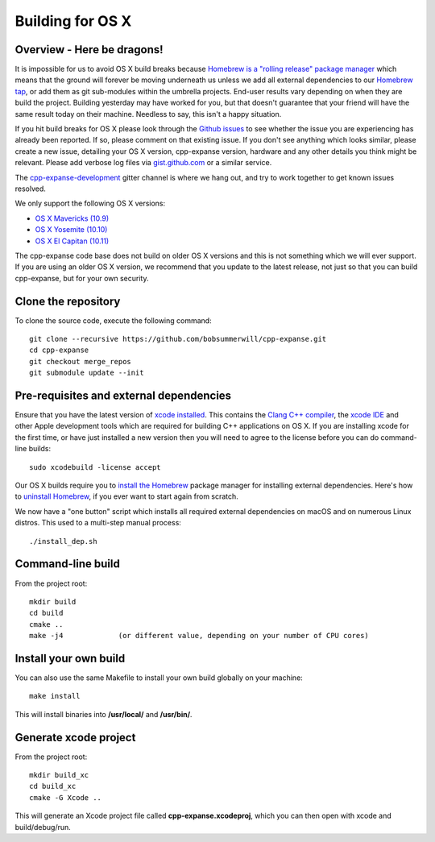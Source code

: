
Building for OS X
================================================================================

Overview - Here be dragons!
--------------------------------------------------------------------------------

It is impossible for us to avoid OS X build breaks because `Homebrew is a "rolling
release" package manager
<https://github.com/expanse-org/webthree-umbrella/issues/118>`_
which means that the ground will forever be moving underneath us unless we add
all external dependencies to our
`Homebrew tap <http://github.com/expanse-org/homebrew-expanse>`_, or add them as
git sub-modules within the umbrella projects.  End-user results vary depending
on when they are build the project.  Building yesterday may have worked for
you, but that doesn't guarantee that your friend will have the same result
today on their machine.   Needless to say, this isn't a happy situation.

If you hit build breaks for OS X please look through the `Github issues
<https://github.com/expanse-org/webthree-umbrella/issues>`_ to see whether the
issue you are experiencing has already been reported.   If so, please comment
on that existing issue.  If you don't see anything which looks similar,
please create a new issue, detailing your OS X version, cpp-expanse version,
hardware and any other details you think might be relevant.   Please add
verbose log files via `gist.github.com <http://gist.github.com>`_ or a
similar service.

The `cpp-expanse-development 
<https://gitter.im/expanse/cpp-expanse-development>`_ gitter channel is where we hang out, and try
to work together to get known issues resolved.

We only support the following OS X versions:

- `OS X Mavericks (10.9) <https://en.wikipedia.org/wiki/OS_X_Mavericks>`_
- `OS X Yosemite (10.10) <https://en.wikipedia.org/wiki/OS_X_Yosemite>`_
- `OS X El Capitan (10.11) <https://en.wikipedia.org/wiki/OS_X_El_Capitan>`_

The cpp-expanse code base does not build on older OS X versions and this
is not something which we will ever support.  If you are using an older
OS X version, we recommend that you update to the latest release, not
just so that you can build cpp-expanse, but for your own security.


Clone the repository
--------------------------------------------------------------------------------

To clone the source code, execute the following command: ::

    git clone --recursive https://github.com/bobsummerwill/cpp-expanse.git
    cd cpp-expanse
    git checkout merge_repos
    git submodule update --init


Pre-requisites and external dependencies
--------------------------------------------------------------------------------

Ensure that you have the latest version of
`xcode installed <https://developer.apple.com/xcode/download/>`_.
This contains the `Clang C++ compiler <https://en.wikipedia.org/wiki/Clang>`_, the
`xcode IDE <https://en.wikipedia.org/wiki/Xcode>`_ and other Apple development
tools which are required for building C++ applications on OS X.
If you are installing xcode for the first time, or have just installed a new
version then you will need to agree to the license before you can do
command-line builds: ::

    sudo xcodebuild -license accept

Our OS X builds require you to `install the Homebrew <http://brew.sh>`_
package manager for installing external dependencies.
Here's how to `uninstall Homebrew
<https://github.com/Homebrew/homebrew/blob/master/share/doc/homebrew/FAQ.md#how-do-i-uninstall-homebrew>`_,
if you ever want to start again from scratch.

We now have a "one button" script which installs all required external dependencies
on macOS and on numerous Linux distros.   This used to a multi-step manual process: ::

    ./install_dep.sh


Command-line build
--------------------------------------------------------------------------------

From the project root: ::

    mkdir build
    cd build
    cmake ..
    make -j4             (or different value, depending on your number of CPU cores)


Install your own build
--------------------------------------------------------------------------------

You can also use the same Makefile to install your own build globally on your machine: ::

    make install

This will install binaries into **/usr/local/** and **/usr/bin/**.


Generate xcode project
--------------------------------------------------------------------------------

From the project root: ::

    mkdir build_xc
    cd build_xc
    cmake -G Xcode ..

This will generate an Xcode project file called **cpp-expanse.xcodeproj**,
which you can then open with xcode and build/debug/run.

